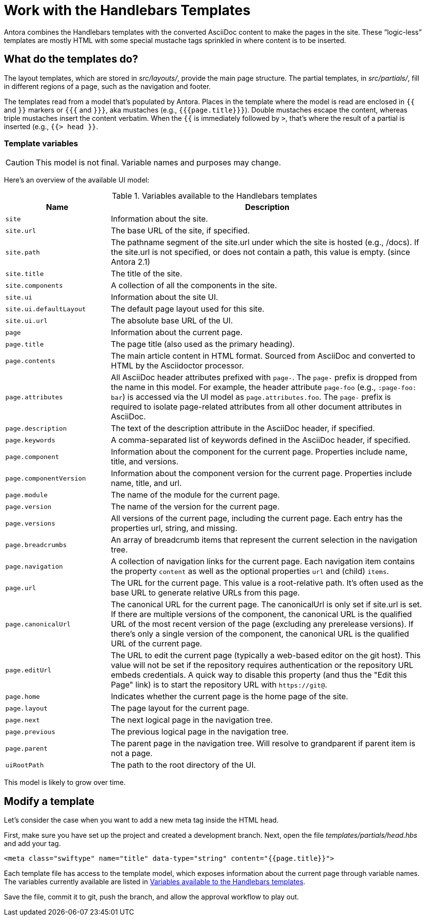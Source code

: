 = Work with the Handlebars Templates
// Settings:
:idprefix:
:idseparator: -

Antora combines the Handlebars templates with the converted AsciiDoc content to make the pages in the site.
These "`logic-less`" templates are mostly HTML with some special mustache tags sprinkled in where content is to be inserted.

== What do the templates do?

The layout templates, which are stored in [.path]_src/layouts/_, provide the main page structure.
The partial templates, in [.path]_src/partials/_, fill in different regions of a page, such as the navigation and footer.

The templates read from a model that's populated by Antora.
Places in the template where the model is read are enclosed in `{{` and `}}` markers or `{{{` and `}}}`, aka mustaches (e.g., `+{{{page.title}}}+`).
Double mustaches escape the content, whereas triple mustaches insert the content verbatim.
When the `{{` is immediately followed by `>`, that's where the result of a partial is inserted (e.g., `+{{> head }}+`.

=== Template variables

CAUTION: This model is not final.
Variable names and purposes may change.

Here's an overview of the available UI model:

.Variables available to the Handlebars templates
[#template-variables-table,cols="1m,3"]
|===
| Name | Description

| site
| Information about the site.

| site.url
| The base URL of the site, if specified.

| site.path
| The pathname segment of the site.url under which the site is hosted (e.g., /docs).
If the site.url is not specified, or does not contain a path, this value is empty.
(since Antora 2.1)

| site.title
| The title of the site.

| site.components
| A collection of all the components in the site.

| site.ui
| Information about the site UI.

| site.ui.defaultLayout
| The default page layout used for this site.

| site.ui.url
| The absolute base URL of the UI.

| page
| Information about the current page.

| page.title
| The page title (also used as the primary heading).

| page.contents
| The main article content in HTML format.
Sourced from AsciiDoc and converted to HTML by the Asciidoctor processor.

| page.attributes
| All AsciiDoc header attributes prefixed with `page-`.
The `page-` prefix is dropped from the name in this model.
For example, the header attribute `page-foo` (e.g., `:page-foo: bar`) is accessed via the UI model as `page.attributes.foo`.
The `page-` prefix is required to isolate page-related attributes from all other document attributes in AsciiDoc.

| page.description
| The text of the description attribute in the AsciiDoc header, if specified.

| page.keywords
| A comma-separated list of keywords defined in the AsciiDoc header, if specified.

| page.component
| Information about the component for the current page.
Properties include name, title, and versions.

| page.componentVersion
| Information about the component version for the current page.
Properties include name, title, and url.

| page.module
| The name of the module for the current page.

| page.version
| The name of the version for the current page.

| page.versions
| All versions of the current page, including the current page.
Each entry has the properties url, string, and missing.

| page.breadcrumbs
| An array of breadcrumb items that represent the current selection in the navigation tree.

| page.navigation
| A collection of navigation links for the current page.
Each navigation item contains the property `content` as well as the optional properties `url` and (child) `items`.

| page.url
| The URL for the current page.
This value is a root-relative path.
It's often used as the base URL to generate relative URLs from this page.

| page.canonicalUrl
| The canonical URL for the current page.
The canonicalUrl is only set if site.url is set.
If there are multiple versions of the component, the canonical URL is the qualified URL of the most recent version of the page (excluding any prerelease versions).
If there's only a single version of the component, the canonical URL is the qualified URL of the current page.

| page.editUrl
| The URL to edit the current page (typically a web-based editor on the git host).
This value will not be set if the repository requires authentication or the repository URL embeds credentials.
A quick way to disable this property (and thus the "Edit this Page" link) is to start the repository URL with `\https://git@`.

| page.home
| Indicates whether the current page is the home page of the site.

| page.layout
| The page layout for the current page.

| page.next
| The next logical page in the navigation tree.

| page.previous
| The previous logical page in the navigation tree.

| page.parent
| The parent page in the navigation tree. Will resolve to grandparent if parent item is not a page.

| uiRootPath
| The path to the root directory of the UI.

//| siteRootUrl
//| The URL of the site root relative to the current page.
//If the site does not have a root component, this value is null.
|===

This model is likely to grow over time.

== Modify a template

Let's consider the case when you want to add a new meta tag inside the HTML head.

First, make sure you have set up the project and created a development branch.
Next, open the file [.path]_templates/partials/head.hbs_ and add your tag.

[source,html]
----
<meta class="swiftype" name="title" data-type="string" content="{{page.title}}">
----

Each template file has access to the template model, which exposes information about the current page through variable names.
The variables currently available are listed in <<template-variables-table>>.

Save the file, commit it to git, push the branch, and allow the approval workflow to play out.

